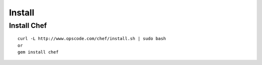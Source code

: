 =========
Install
=========

Install Chef
==============

::

  curl -L http://www.opscode.com/chef/install.sh | sudo bash
  or
  gem install chef
